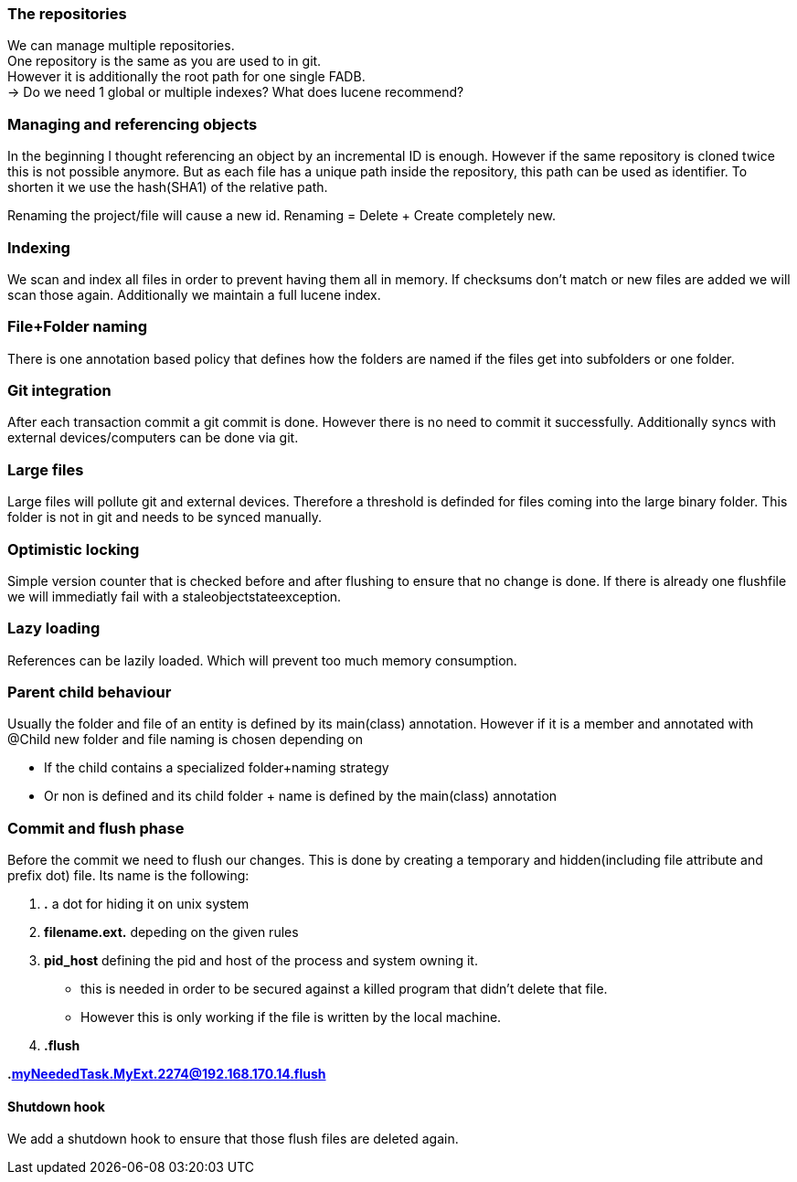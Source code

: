 ### The repositories

We can manage multiple repositories. +
One repository is the same as you are used to in git. +
However it is additionally the root path for one single FADB. +
-> Do we need 1 global or multiple indexes? What does lucene recommend?


### Managing and referencing objects

In the beginning I thought referencing an object by an incremental ID is enough.
However if the same repository is cloned twice this is not possible anymore.
But as each file has a unique path inside the repository, this path can be used as identifier.
To shorten it we use the hash(SHA1) of the relative path. +

Renaming the project/file will cause a new id.
Renaming = Delete + Create completely new.

### Indexing

We scan and index all files in order to prevent having them all in memory.
If checksums don't match or new files are added we will scan those again.
Additionally we maintain a full lucene index.

### File+Folder naming

There is one annotation based policy that defines how the folders are named if the files get into subfolders or one folder.

### Git integration

After each transaction commit a git commit is done. However there is no need to commit it successfully.
Additionally syncs with external devices/computers can be done via git.

### Large files

Large files will pollute git and external devices.
Therefore a threshold is definded for files coming into the large binary folder.
This folder is not in git and needs to be synced manually.

### Optimistic locking

Simple version counter that is checked before and after flushing to ensure that no change is done.
If there is already one flushfile we will immediatly fail with a staleobjectstateexception.

### Lazy loading

References can be lazily loaded. Which will prevent too much memory consumption.

### Parent child behaviour

Usually the folder and file of an entity is defined by its main(class) annotation.
However if it is a member and annotated with @Child new folder and file naming is chosen depending on

* If the child contains a specialized folder+naming strategy
* Or non is defined and its child folder + name is defined by the main(class) annotation

### Commit and flush phase

Before the commit we need to flush our changes.
This is done by creating a temporary and hidden(including file attribute and prefix dot) file.
Its name is the following:

. *.* a dot for hiding it on unix system
. *filename.ext.* depeding on the given rules
. *pid_host* defining the pid and host of the process and system owning it.
** this is needed in order to be secured against a killed program that didn't delete that file.
** However this is only working if the file is written by the local machine.
. *.flush*

*.myNeededTask.MyExt.2274@192.168.170.14.flush*

#### Shutdown hook

We add a shutdown hook to ensure that those flush files are deleted again.